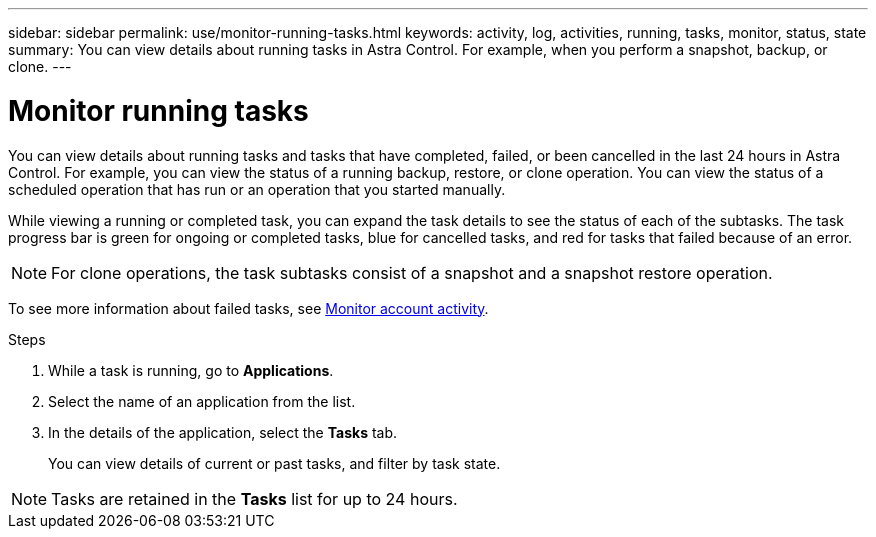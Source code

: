 ---
sidebar: sidebar
permalink: use/monitor-running-tasks.html
keywords: activity, log, activities, running, tasks, monitor, status, state
summary: You can view details about running tasks in Astra Control. For example, when you perform a snapshot, backup, or clone. 
---

= Monitor running tasks
:hardbreaks:
:icons: font
:imagesdir: ../media/use/

[.lead]
You can view details about running tasks and tasks that have completed, failed, or been cancelled in the last 24 hours in Astra Control. For example, you can view the status of a running backup, restore, or clone operation. You can view the status of a scheduled operation that has run or an operation that you started manually. 

While viewing a running or completed task, you can expand the task details to see the status of each of the subtasks. The task progress bar is green for ongoing or completed tasks, blue for cancelled tasks, and red for tasks that failed because of an error.

NOTE: For clone operations, the task subtasks consist of a snapshot and a snapshot restore operation.

To see more information about failed tasks, see link:monitor-account-activity.html[Monitor account activity].

.Steps

. While a task is running, go to *Applications*.
. Select the name of an application from the list.
. In the details of the application, select the *Tasks* tab.
+
You can view details of current or past tasks, and filter by task state.

NOTE: Tasks are retained in the *Tasks* list for up to 24 hours.